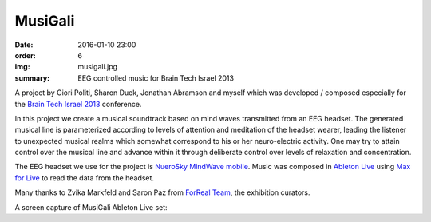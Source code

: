 MusiGali
########

:date: 2016-01-10 23:00
:order: 6
:img: musigali.jpg
:summary: EEG controlled music for Brain Tech Israel 2013

A project by Giori Politi, Sharon Duek, Jonathan Abramson and myself which was developed / composed especially for the `Brain Tech Israel 2013`_ conference.

In this project we create a musical soundtrack based on mind waves transmitted from an EEG headset.
The generated musical line is parameterized according to levels of attention and meditation of the headset wearer, leading the listener to unexpected musical realms which somewhat correspond to his or her neuro-electric activity.
One may try to attain control over the musical line and advance within it through deliberate control over levels of relaxation and concentration.

The EEG headset we use for the project is `NueroSky MindWave mobile`_. Music was composed in `Ableton Live`_ using `Max for Live`_ to read the data from the headset.

Many thanks to Zvika Markfeld and Saron Paz from `ForReal Team`_, the exhibition curators.

A screen capture of MusiGali Ableton Live set:

.. youtube:: aXbvVGCQ5wY


.. _`Brain Tech Israel 2013`: http://conference.israelbrain.org/2013/
.. _`NueroSky MindWave mobile`: http://neurosky.com/biosensors/eeg-sensor/biosensors/
.. _`Ableton Live`: https://www.ableton.com/en/live/
.. _`Max for Live`: https://www.ableton.com/en/live/max-for-live/
.. _`ForReal Team`: http://forrealteam.com/
